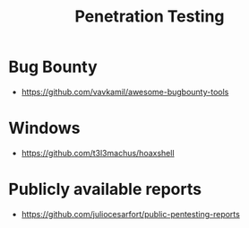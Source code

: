 :PROPERTIES:
:ID:       33c94877-9b44-49ca-b530-7562c1a016f8
:END:
#+title: Penetration Testing


* Bug Bounty
+ https://github.com/vavkamil/awesome-bugbounty-tools

* Windows
+ https://github.com/t3l3machus/hoaxshell

* Publicly available reports
+ https://github.com/juliocesarfort/public-pentesting-reports
